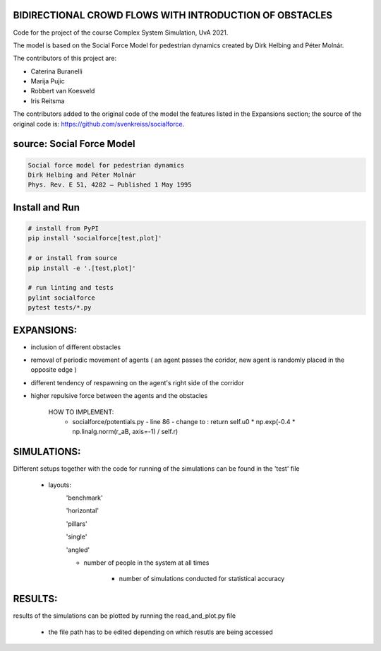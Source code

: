 BIDIRECTIONAL CROWD FLOWS WITH INTRODUCTION OF OBSTACLES
========================================================

Code for the project of the course Complex System Simulation, UvA 2021.

The model is based on the Social Force Model for pedestrian dynamics created by Dirk Helbing and Péter Molnár.

The contributors of this project are:

- Caterina Buranelli

- Marija Pujic

- Robbert van Koesveld

- Iris Reitsma


The contributors added to the original code of the model the features listed 
in the Expansions section; the source of the original code is:
https://github.com/svenkreiss/socialforce. 

.. image:: https://travis-ci.org/svenkreiss/socialforce.svg?branch=master
    :target: https://travis-ci.org/svenkreiss/socialforce


source: Social Force Model
==========================

.. code-block::

    Social force model for pedestrian dynamics
    Dirk Helbing and Péter Molnár
    Phys. Rev. E 51, 4282 – Published 1 May 1995


Install and Run
===============

.. code-block:: sh

    # install from PyPI
    pip install 'socialforce[test,plot]'

    # or install from source
    pip install -e '.[test,plot]'

    # run linting and tests
    pylint socialforce
    pytest tests/*.py


EXPANSIONS:
===========

- inclusion of different obstacles

- removal of periodic movement of agents ( an agent passes the coridor, new agent is randomly placed in the opposite edge )

- different tendency of respawning on the agent's right side of the corridor

- higher repulsive force between the agents and the obstacles

    HOW TO IMPLEMENT:
        - socialforce/potentials.py - line 86 - change to : return self.u0 * np.exp(-0.4 * np.linalg.norm(r_aB, axis=-1) / self.r)

SIMULATIONS:
============

Different setups together with the code for running of the simulations can be found in the 'test' file

    - layouts: 
        'benchmark'
            .. image:: figures/walkway_benchmark_0_new4.gif 
        'horizontal'
            .. image:: figures/walkway_horizontal_0_new4.gif 
        'pillars'
            .. image:: figures/walkway_pillars_0_new4.gif 
        'single'
            .. image:: figures/walkway_single_0_new4.gif 
        'angled'
            .. image:: figures/walkway_angled_0_new4.gif 
        
        - number of people in the system at all times
        
            - number of simulations conducted for statistical accuracy
            
RESULTS:
========

results of the simulations can be plotted by running the read_and_plot.py file

    - the file path has to be edited depending on which resutls are being accessed
